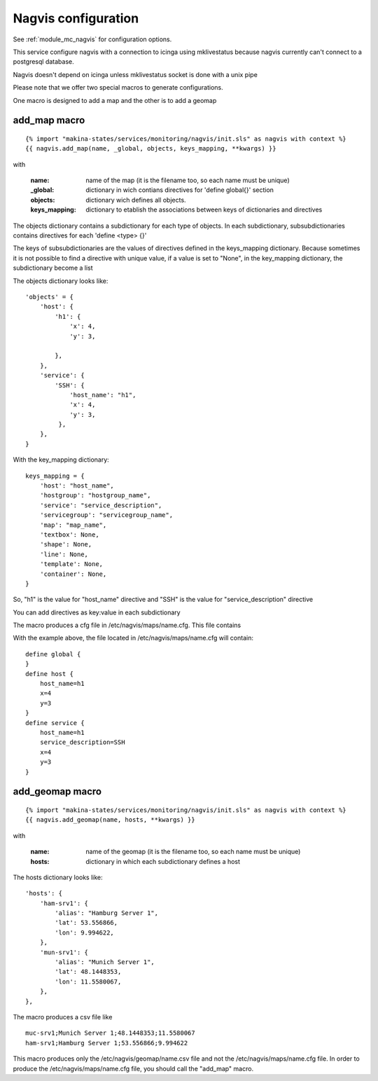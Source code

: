 Nagvis configuration
====================

See :ref:`module_mc_nagvis` for configuration options.

This service configure nagvis with a connection to icinga using mklivestatus
because nagvis currently can't connect to a postgresql database.

Nagvis doesn't depend on icinga unless mklivestatus socket is done with a unix pipe



Please note that we offer two special macros to generate configurations.

One macro is designed to add a map and the other is to add a geomap

add_map macro
-------------

::

{% import "makina-states/services/monitoring/nagvis/init.sls" as nagvis with context %}
{{ nagvis.add_map(name, _global, objects, keys_mapping, **kwargs) }}

with

    :name: name of the map (it is the filename too, so each name must be unique)
    :_global: dictionary in wich contians directives for 'define global{}' section
    :objects: dictionary wich defines all objects.
    :keys_mapping: dictionary to etablish the associations between keys of dictionaries and directives

The objects dictionary contains a subdictionary for each type of objects.
In each subdictionary, subsubdictionaries contains directives for each 'define <type> {}'

The keys of subsubdictionaries are the values of directives defined in the keys_mapping dictionary.
Because sometimes it is not possible to find a directive with unique value, if a value is set to "None", in the key_mapping dictionary,
the subdictionary become a list


The objects dictionary looks like:

::

    'objects' = {
        'host': {
            'h1': {
                'x': 4,
                'y': 3,

            },
        },
        'service': {
            'SSH': {
                'host_name': "h1",
                'x': 4,
                'y': 3,
             },
        },
    }


With the key_mapping dictionary:

::

    keys_mapping = {
        'host': "host_name",
        'hostgroup': "hostgroup_name",
        'service': "service_description",
        'servicegroup': "servicegroup_name",
        'map': "map_name",
        'textbox': None,
        'shape': None,
        'line': None,
        'template': None,
        'container': None,
    }

So, "h1" is the value for "host_name" directive and "SSH" is the value for "service_description" directive

You can add directives as key:value in each subdictionary

The macro produces a cfg file in /etc/nagvis/maps/name.cfg. This file contains

With the example above, the file located in /etc/nagvis/maps/name.cfg will contain:

::

    define global {
    }
    define host {
        host_name=h1
        x=4
        y=3
    }
    define service {
        host_name=h1
        service_description=SSH
        x=4
        y=3
    }
        


add_geomap macro
----------------
::

{% import "makina-states/services/monitoring/nagvis/init.sls" as nagvis with context %}
{{ nagvis.add_geomap(name, hosts, **kwargs) }}

with

    :name: name of the geomap (it is the filename too, so each name must be unique)
    :hosts: dictionary in which each subdictionary defines a host

The hosts dictionary looks like:

::

	'hosts': {
	    'ham-srv1': {
	        'alias': "Hamburg Server 1",
	        'lat': 53.556866,
	        'lon': 9.994622,
	    },
	    'mun-srv1': {
	        'alias': "Munich Server 1",
	        'lat': 48.1448353,
	        'lon': 11.5580067,
	    },
	},

The macro produces a csv file like

::

	muc-srv1;Munich Server 1;48.1448353;11.5580067
	ham-srv1;Hamburg Server 1;53.556866;9.994622

This macro produces only the /etc/nagvis/geomap/name.csv file and 
not the /etc/nagvis/maps/name.cfg file.
In order to produce the /etc/nagvis/maps/name.cfg file, you should call the "add_map" macro.
